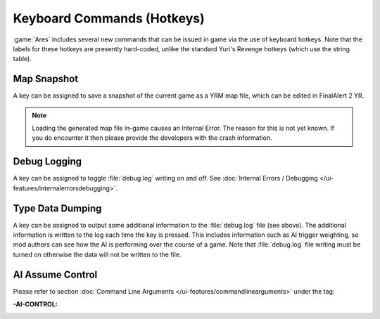 Keyboard Commands (Hotkeys)
~~~~~~~~~~~~~~~~~~~~~~~~~~~

:game:`Ares` includes several new commands that can be issued in game via the
use of keyboard hotkeys. Note that the labels for these hotkeys are presently
hard-coded, unlike the standard Yuri's Revenge hotkeys (which use the string
table).


Map Snapshot
````````````

A key can be assigned to save a snapshot of the current game as a YRM map file,
which can be edited in FinalAlert 2 YR.

.. note:: Loading the generated map file in-game causes an Internal Error. The
  reason for this is not yet known. If you do encounter it then please provide
  the developers with the crash information.

.. index:: Keyboard Commands; Map snapshot command (saves a YRM map file of the current map).

.. versionadded:: 0.1


.. _`debug-logging`:

Debug Logging
`````````````

A key can be assigned to toggle :file:`debug.log` writing on and off. See
:doc:`Internal Errors / Debugging </ui-features/internalerrorsdebugging>`.

.. versionadded:: 0.1



Type Data Dumping
`````````````````

A key can be assigned to output some additional information to the
:file:`debug.log` file (see above). The additional information is written to the
log each time the key is pressed. This includes information such as AI trigger
weighting, so mod authors can see how the AI is performing over the course of a
game. Note that :file:`debug.log` file writing must be turned on otherwise the
data will not be written to the file.

.. index:: Keyboard Commands; Type data dumping command (dump type information to a log file, including AI trigger weights).

.. versionadded:: 0.1



AI Assume Control
`````````````````

Please refer to section :doc:`Command Line Arguments
</ui-features/commandlinearguments>` under the tag:

:-AI-CONTROL:

.. versionadded:: 0.1
